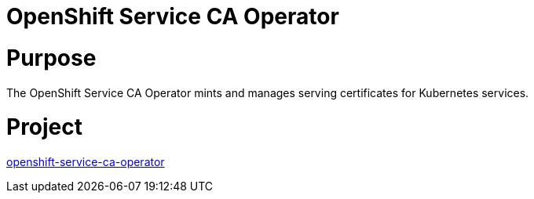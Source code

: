 // Module included in the following assemblies:
//
// * operators/operator-reference.adoc

[id="openshift-service-ca-operator_{context}"]
= OpenShift Service CA Operator

[discrete]
= Purpose

The OpenShift Service CA Operator mints and manages serving certificates for Kubernetes services.

[discrete]
= Project

link:https://github.com/openshift/service-ca-operator[openshift-service-ca-operator]
